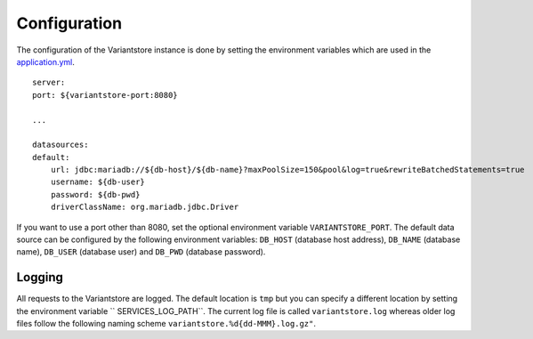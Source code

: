 Configuration
=============

The configuration of the Variantstore instance is done by setting the environment variables which are used in the `application.yml <https://github.com/qbicsoftware/oncostore-proto-project/blob/development/src/main/resources/application.yml>`_.

::

    server:
    port: ${variantstore-port:8080}

    ...

    datasources:
    default:
        url: jdbc:mariadb://${db-host}/${db-name}?maxPoolSize=150&pool&log=true&rewriteBatchedStatements=true
        username: ${db-user}
        password: ${db-pwd}
        driverClassName: org.mariadb.jdbc.Driver

If you want to use a port other than 8080, set the optional environment variable ``VARIANTSTORE_PORT``. The default data source can be configured by the following environment variables: ``DB_HOST`` (database host address), ``DB_NAME`` (database name), ``DB_USER`` (database user) and ``DB_PWD`` (database password).


Logging
-------

All requests to the Variantstore are logged. The default location is ``tmp`` but you can specify a different location by setting the environment variable `` SERVICES_LOG_PATH``. The current log file is called ``variantstore.log`` whereas older log files follow the following naming scheme ``variantstore.%d{dd-MMM}.log.gz"``.
